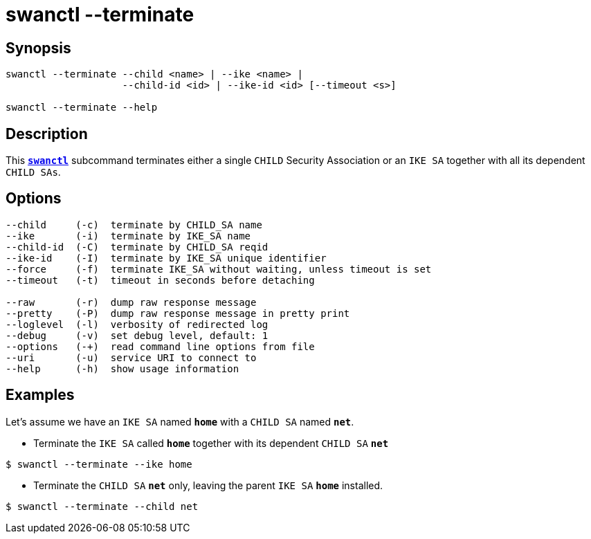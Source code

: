 = swanctl --terminate
:prewrap!:

== Synopsis

----
swanctl --terminate --child <name> | --ike <name> |
                    --child-id <id> | --ike-id <id> [--timeout <s>]

swanctl --terminate --help
----

== Description

This xref:./swanctl.adoc[`*swanctl*`] subcommand terminates either a single
`CHILD` Security Association or an `IKE SA` together with all its dependent
`CHILD SAs`.

== Options

----
--child     (-c)  terminate by CHILD_SA name
--ike       (-i)  terminate by IKE_SA name
--child-id  (-C)  terminate by CHILD_SA reqid
--ike-id    (-I)  terminate by IKE_SA unique identifier
--force     (-f)  terminate IKE_SA without waiting, unless timeout is set
--timeout   (-t)  timeout in seconds before detaching

--raw       (-r)  dump raw response message
--pretty    (-P)  dump raw response message in pretty print
--loglevel  (-l)  verbosity of redirected log
--debug     (-v)  set debug level, default: 1
--options   (-+)  read command line options from file
--uri       (-u)  service URI to connect to
--help      (-h)  show usage information
----

== Examples

Let's assume we have an `IKE SA` named `*home*` with a `CHILD SA` named `*net*`.

* Terminate the `IKE SA` called `*home*` together with its dependent `CHILD SA`
  `*net*`
----
$ swanctl --terminate --ike home
----

* Terminate the `CHILD SA` `*net*` only, leaving the parent `IKE SA` `*home*`
  installed.
----
$ swanctl --terminate --child net
----
